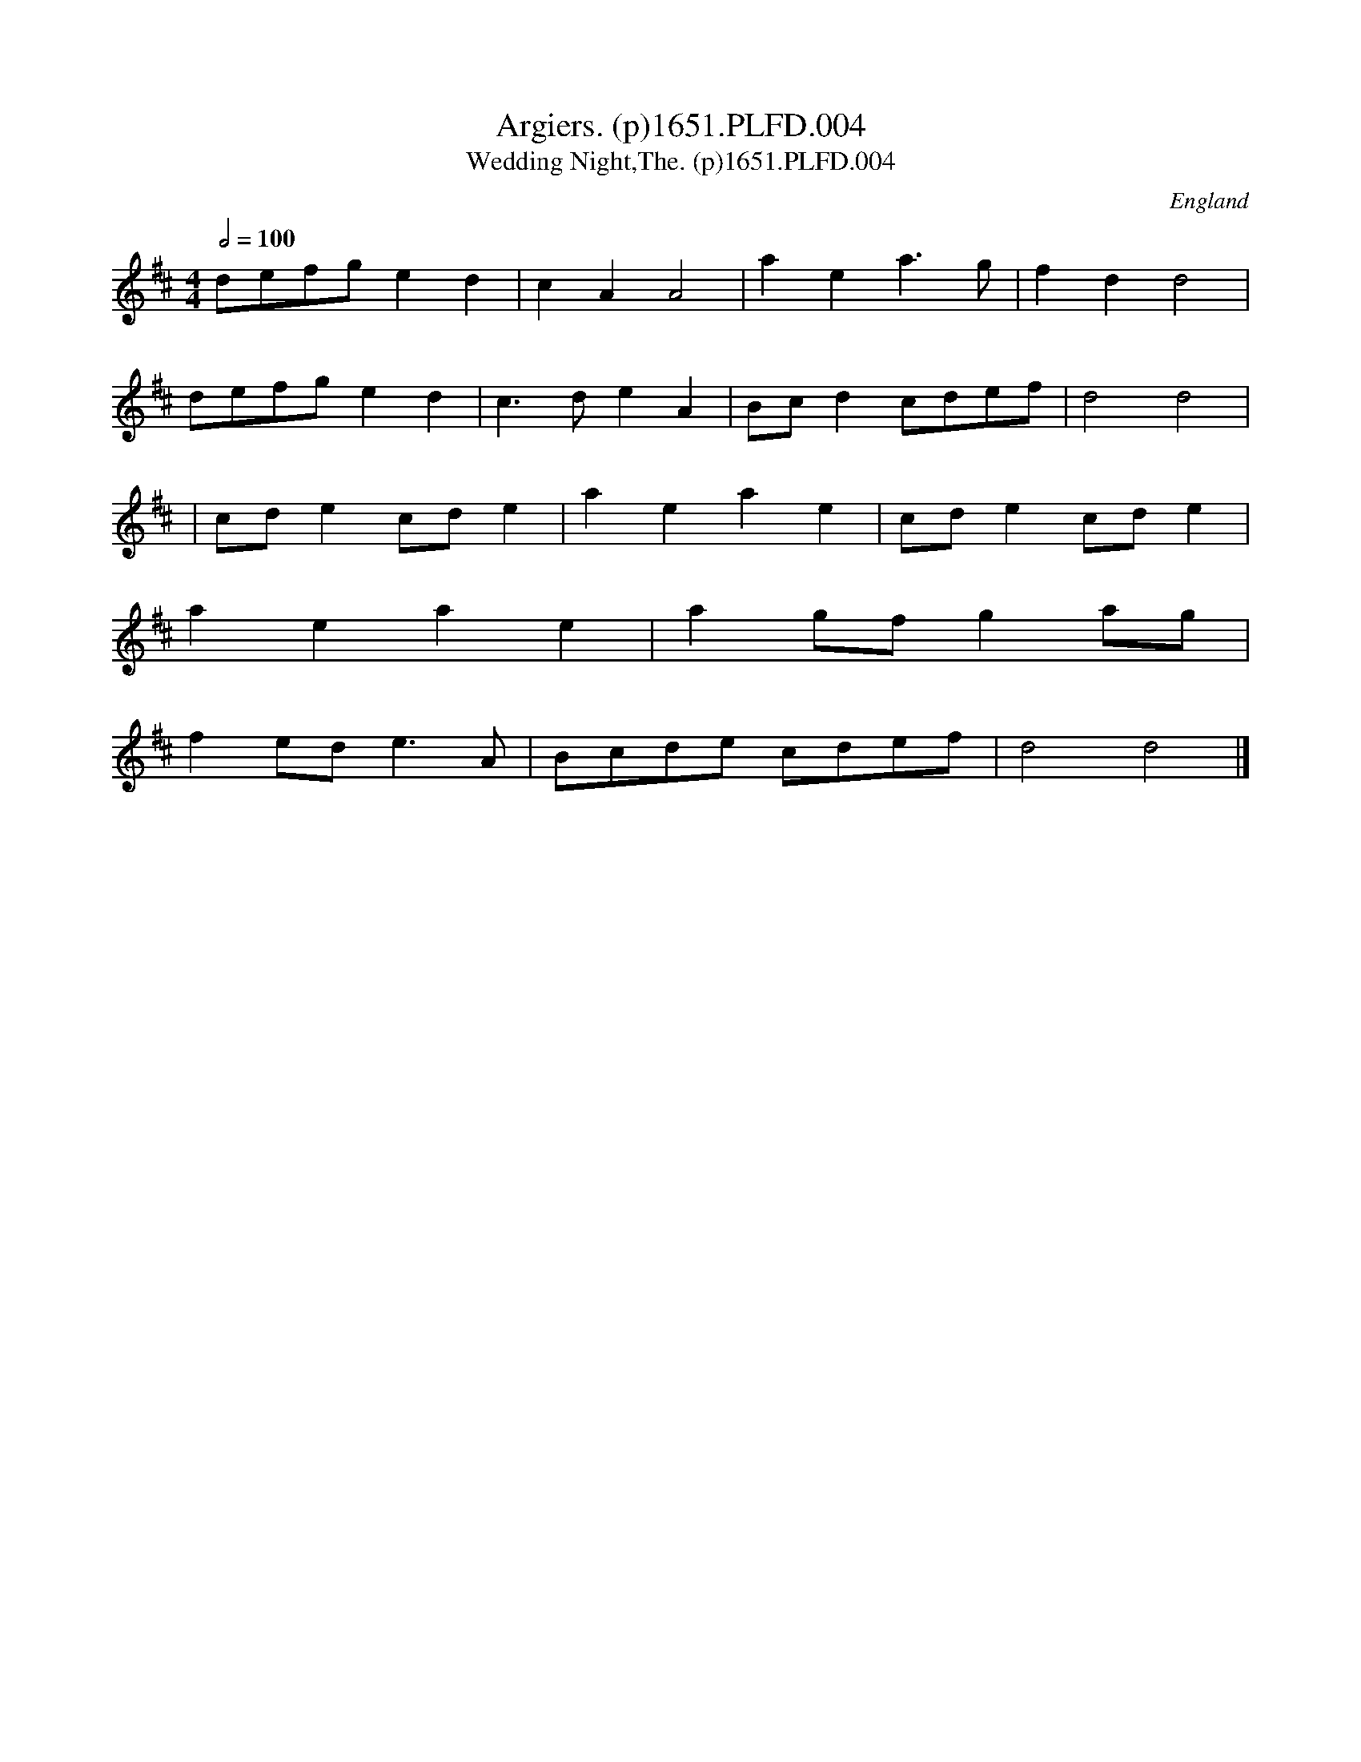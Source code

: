 X:4
T:Argiers. (p)1651.PLFD.004
T:Wedding Night,The. (p)1651.PLFD.004
M:4/4
L:1/8
Q:1/2=100
S:Playford, Dancing Master,1st Ed.,1651.
O:England
H:1651.
Z:Chris Partington.
K:D
defg e2 d2|c2 A2 A4|a2 e2 a3 g|f2 d2 d4|
defg e2 d2|c3 d e2 A2|Bcd2 cdef|d4 d4|
|cd e2 cd e2|a2 e2 a2 e2|cd e2 cd e2|
a2 e2 a2 e2|a2 gf g2 ag|
f2 ede3 A|Bcde cdef|d4 d4|]
